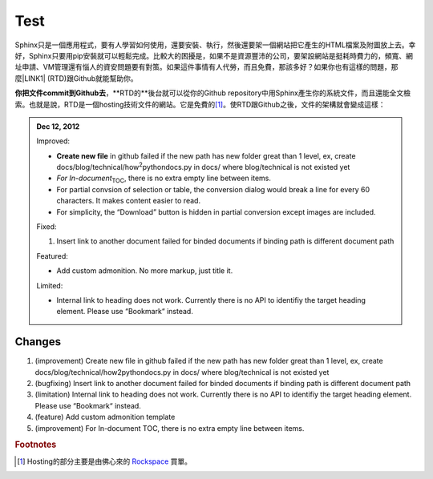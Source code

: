 
.. _h2c1d74277104e41780968148427e:




.. _h2c1d74277104e41780968148427e:




.. _hc446611b54b3080663873375a615b:

Test
####

\ |IMG1|\ 

Sphinx只是一個應用程式，要有人學習如何使用，還要安裝、執行，然後還要架一個網站把它產生的HTML檔案及附圖放上去。幸好，Sphinx只要用pip安裝就可以輕鬆完成。比較大的困擾是，如果不是資源豐沛的公司，要架設網站是挺耗時費力的，頻寬、網址申請、VM管理還有惱人的資安問題要有對策。如果這件事情有人代勞，而且免費，那該多好？如果你也有這樣的問題，那麼\ |LINK1|\  (RTD)跟Github就能幫助你。

\ |STYLE0|\ ，\*\*RTD的\*\*後台就可以從你的Github repository中用Sphinx產生你的系統文件，而且還能全文檢索。也就是說，RTD是一個hosting技術文件的網站。它是免費的\ [#F1]_\ 。使RTD跟Github之後，文件的架構就會變成這樣：

.. _h2c1d74277104e41780968148427e:





.. admonition:: Dec 12, 2012

    Improved:
    
    * \ |STYLE1|\  in github failed if the new path has new folder great than 1 level, ex, create docs/blog/technical/how\ |STYLE2|\ pythondocs.py in docs/ where blog/technical is not existed yet
    
    * \ |STYLE3|\ \ |STYLE4|\ , there is no extra empty line between items.
    
    * For partial convsion of selection or table, the conversion dialog would break a line for every 60 characters. It makes content easier to read.
    
    * For simplicity, the “Download” button is hidden in partial conversion except images are included.
    
    Fixed:
    
    #. Insert link to another document failed for binded documents if binding path is different document path
    
    Featured:
    
    * Add custom admonition. No more markup, just title it.\ |IMG2|\ 
    
    Limited:
    
    * Internal link to heading does not work. Currently there is no API to identifiy the target heading element. Please use “Bookmark“ instead.

.. _h2c1d74277104e41780968148427e:




.. _h3f12453542177d82f2d5e35105a7a44:

Changes
=======

#. (improvement) Create new file in github failed if the new path has new folder great than 1 level, ex, create docs/blog/technical/how2pythondocs.py in docs/ where blog/technical is not existed yet

#. (bugfixing) Insert link to another document failed for binded documents if binding path is different document path

#. (limitation) Internal link to heading does not work. Currently there is no API to identifiy the target heading element. Please use “Bookmark“ instead.

#. (feature) Add custom admonition template

#. (improvement) For In-document TOC, there is no extra empty line between items.


.. bottom of content


.. |STYLE0| replace:: **你把文件commit到Github去**

.. |STYLE1| replace:: **Create new file**

.. |STYLE2| replace:: :sup:`2`

.. |STYLE3| replace:: *For In-document*

.. |STYLE4| replace:: :sub:`TOC`


.. |LINK1| raw:: html

    <a href="https://readthedocs.org" target="_blank">readthedocs.org</a>



.. rubric:: Footnotes

.. [#f1]  Hosting的部分主要是由佛心來的 `Rockspace <https://www.rackspace.com>`__ 買單。

.. |IMG1| image:: static/develop_test_1.png
   :height: 94 px
   :width: 82 px

.. |IMG2| image:: static/develop_test_2.png
   :height: 114 px
   :width: 400 px

